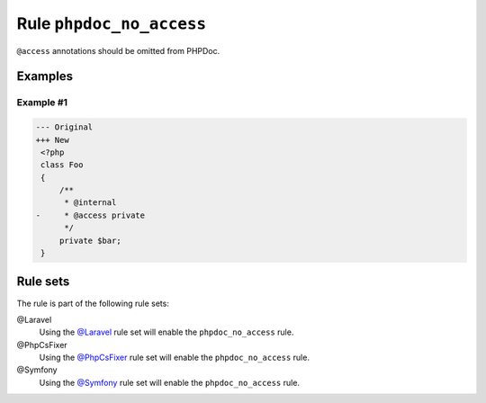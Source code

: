 =========================
Rule ``phpdoc_no_access``
=========================

``@access`` annotations should be omitted from PHPDoc.

Examples
--------

Example #1
~~~~~~~~~~

.. code-block:: diff

   --- Original
   +++ New
    <?php
    class Foo
    {
        /**
         * @internal
   -     * @access private
         */
        private $bar;
    }

Rule sets
---------

The rule is part of the following rule sets:

@Laravel
  Using the `@Laravel <./../../ruleSets/Laravel.rst>`_ rule set will enable the ``phpdoc_no_access`` rule.

@PhpCsFixer
  Using the `@PhpCsFixer <./../../ruleSets/PhpCsFixer.rst>`_ rule set will enable the ``phpdoc_no_access`` rule.

@Symfony
  Using the `@Symfony <./../../ruleSets/Symfony.rst>`_ rule set will enable the ``phpdoc_no_access`` rule.
